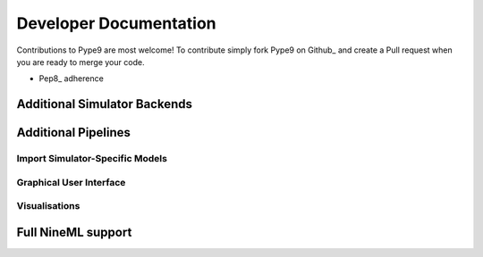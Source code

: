 =======================
Developer Documentation
=======================

Contributions to Pype9 are most welcome! To contribute simply fork Pype9 on Github_ and
create a Pull request when you are ready to merge your code.

* Pep8_ adherence

Additional Simulator Backends
-----------------------------

Additional Pipelines
--------------------

Import Simulator-Specific Models
~~~~~~~~~~~~~~~~~~~~~~~~~~~~~~~~

Graphical User Interface
~~~~~~~~~~~~~~~~~~~~~~~~

Visualisations
~~~~~~~~~~~~~~


Full NineML support
-------------------

